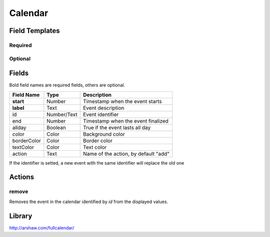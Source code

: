 .. _calendar-widget:

Calendar
========

.. figure:: ../../img/calendar.gif
   :align: center


Field Templates
---------------

Required
........

.. figure:: ../../img/calendar-fields-required.png
   :align: center

Optional
........

.. figure:: ../../img/calendar-fields-optional.png
   :align: center

Fields
------

Bold field names are required fields, others are optional.

.. table::

   ===============  ===========  ======================================
   Field Name       Type         Description
   ===============  ===========  ======================================
   **start**        Number       Timestamp when the event starts
   **label**        Text         Event description
   id               Number/Text  Event identifier
   end              Number       Timestamp when the event finalized
   allday           Boolean      True if the event lasts all day
   color            Color        Background color
   borderColor      Color        Border color
   textColor        Color        Text color
   action           Text         Name of the action, by default "add"
   ===============  ===========  ======================================

If the identifier is setted, a new event with the same identifier will replace the old one

Actions
-------

remove
......

Removes the event in the calendar identified by *id* from the displayed values.

Library
-------

http://arshaw.com/fullcalendar/
